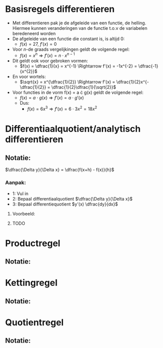 \pagebreak

* Basisregels differentieren
  - Met differentieren pak je de afgeleide van een functie, de helling. Hiermee kunnen veranderingen van de functie t.o.v de variabelen beredeneerd worden
  - De afgeleide van een functie die constant is, is altijd 0:
    - $f(x) = 27$, $f'(x) = 0$
  - Voor \textit{n}-de graads vergelijkingen geldt de volgende regel:
    - $f(x) = x^{n} \Rightarrow f'(x) = n \cdot x^{n-1}$
  - Dit geldt ook voor gebroken vormen:
    - $f(x) = \dfrac{1}{x} = x^{-1} \Rightarrow f'(x) = -1x^{-2} = \dfrac{-1}{x^{2}}$
  - En voor wortels:
    - $\sqrt{x} = x^{\dfrac{1}{2}} \Rightarrow f'(x) = \dfrac{1}{2}x^{-\dfrac{1}{2}} = \dfrac{1}{2}\dfrac{1}{\sqrt{2}}$
  - Voor functies in de vorm f(x) = a \cdot g(x) geldt de volgende regel:
    - $f(x) = a \cdot g(x) \Rightarrow f'(x) = a \cdot g'(x)$
    - Dus:
      - $f(x) = 6x^{3} \Rightarrow f'(x) = 6 \cdot 3x^{2} = 18x^{2}$
    
      
   
* Differentiaalquotient/analytisch differentieren
** Notatie:
   $\dfrac{\Delta y}{\Delta x} = \dfrac{f(x+h) - f(x)}{h}$
*** Aanpak:
    - 1: Vul in
    - 2: Bepaal differentiaalquotient $\dfrac{\Delta y}{\Delta x}$
    - 3: Bepaal differentiequotient $y'(x) \dfrac{dy}{dx}$
***** Voorbeeld:
***** TODO


* Productregel
** Notatie:


* Kettingregel
** Notatie:
   
* Quotientregel
** Notatie:
  


      

      

